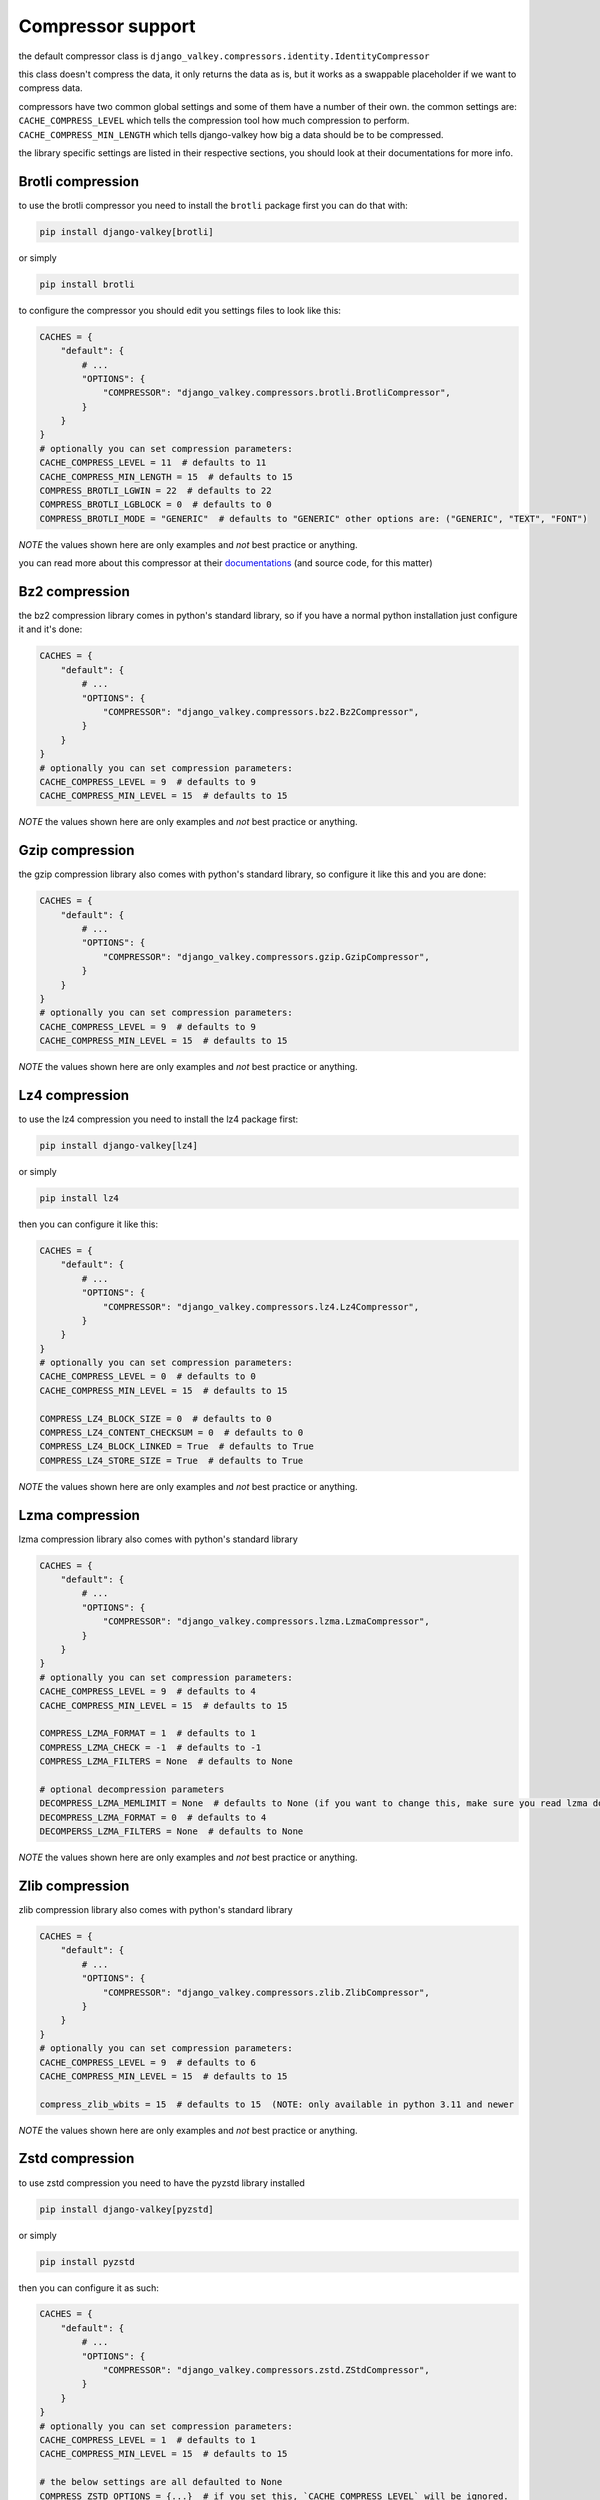 Compressor support
##################

the default compressor class is ``django_valkey.compressors.identity.IdentityCompressor``

this class doesn't compress the data, it only returns the data as is, but it works as a swappable placeholder if we want to compress data.

compressors have two common global settings and some of them have a number of their own.
the common settings are:
``CACHE_COMPRESS_LEVEL`` which tells the compression tool how much compression to perform.
``CACHE_COMPRESS_MIN_LENGTH`` which tells django-valkey how big a data should be to be compressed.

the library specific settings are listed in their respective sections, you should look at their documentations for more info.

.. _brotli:

Brotli compression
******************

to use the brotli compressor you need to install the ``brotli`` package first
you can do that with:

.. code-block:: console

    pip install django-valkey[brotli]

or simply

.. code-block:: console

    pip install brotli


to configure the compressor you should edit you settings files to look like this:

.. code-block:: python


    CACHES = {
        "default": {
            # ...
            "OPTIONS": {
                "COMPRESSOR": "django_valkey.compressors.brotli.BrotliCompressor",
            }
        }
    }
    # optionally you can set compression parameters:
    CACHE_COMPRESS_LEVEL = 11  # defaults to 11
    CACHE_COMPRESS_MIN_LENGTH = 15  # defaults to 15
    COMPRESS_BROTLI_LGWIN = 22  # defaults to 22
    COMPRESS_BROTLI_LGBLOCK = 0  # defaults to 0
    COMPRESS_BROTLI_MODE = "GENERIC"  # defaults to "GENERIC" other options are: ("GENERIC", "TEXT", "FONT")

*NOTE* the values shown here are only examples and *not* best practice or anything.

you can read more about this compressor at their `documentations <https://pypi.org/project/Brotli/>`_ (and source code, for this matter)

.. _bz2:

Bz2 compression
***************

the bz2 compression library comes in python's standard library, so if you have a normal python installation just configure it and it's done:

.. code-block:: python

    CACHES = {
        "default": {
            # ...
            "OPTIONS": {
                "COMPRESSOR": "django_valkey.compressors.bz2.Bz2Compressor",
            }
        }
    }
    # optionally you can set compression parameters:
    CACHE_COMPRESS_LEVEL = 9  # defaults to 9
    CACHE_COMPRESS_MIN_LEVEL = 15  # defaults to 15

*NOTE* the values shown here are only examples and *not* best practice or anything.

.. _gzip:

Gzip compression
****************

the gzip compression library also comes with python's standard library, so configure it like this and you are done:

.. code-block:: python

    CACHES = {
        "default": {
            # ...
            "OPTIONS": {
                "COMPRESSOR": "django_valkey.compressors.gzip.GzipCompressor",
            }
        }
    }
    # optionally you can set compression parameters:
    CACHE_COMPRESS_LEVEL = 9  # defaults to 9
    CACHE_COMPRESS_MIN_LEVEL = 15  # defaults to 15

*NOTE* the values shown here are only examples and *not* best practice or anything.

.. _lz4:

Lz4 compression
***************

to use the lz4 compression you need to install the lz4 package first:

.. code-block:: console

    pip install django-valkey[lz4]

or simply

.. code-block:: console

    pip install lz4

then you can configure it like this:

.. code-block:: python

    CACHES = {
        "default": {
            # ...
            "OPTIONS": {
                "COMPRESSOR": "django_valkey.compressors.lz4.Lz4Compressor",
            }
        }
    }
    # optionally you can set compression parameters:
    CACHE_COMPRESS_LEVEL = 0  # defaults to 0
    CACHE_COMPRESS_MIN_LEVEL = 15  # defaults to 15

    COMPRESS_LZ4_BLOCK_SIZE = 0  # defaults to 0
    COMPRESS_LZ4_CONTENT_CHECKSUM = 0  # defaults to 0
    COMPRESS_LZ4_BLOCK_LINKED = True  # defaults to True
    COMPRESS_LZ4_STORE_SIZE = True  # defaults to True

*NOTE* the values shown here are only examples and *not* best practice or anything.


.. _lzma:

Lzma compression
****************

lzma compression library also comes with python's standard library

.. code-block:: python

    CACHES = {
        "default": {
            # ...
            "OPTIONS": {
                "COMPRESSOR": "django_valkey.compressors.lzma.LzmaCompressor",
            }
        }
    }
    # optionally you can set compression parameters:
    CACHE_COMPRESS_LEVEL = 9  # defaults to 4
    CACHE_COMPRESS_MIN_LEVEL = 15  # defaults to 15

    COMPRESS_LZMA_FORMAT = 1  # defaults to 1
    COMPRESS_LZMA_CHECK = -1  # defaults to -1
    COMPRESS_LZMA_FILTERS = None  # defaults to None

    # optional decompression parameters
    DECOMPRESS_LZMA_MEMLIMIT = None  # defaults to None (if you want to change this, make sure you read lzma docs about it's dangers)
    DECOMPRESS_LZMA_FORMAT = 0  # defaults to 4
    DECOMPERSS_LZMA_FILTERS = None  # defaults to None

*NOTE* the values shown here are only examples and *not* best practice or anything.

.. _zlib:

Zlib compression
****************

zlib compression library also comes with python's standard library

.. code-block:: python

    CACHES = {
        "default": {
            # ...
            "OPTIONS": {
                "COMPRESSOR": "django_valkey.compressors.zlib.ZlibCompressor",
            }
        }
    }
    # optionally you can set compression parameters:
    CACHE_COMPRESS_LEVEL = 9  # defaults to 6
    CACHE_COMPRESS_MIN_LEVEL = 15  # defaults to 15

    compress_zlib_wbits = 15  # defaults to 15  (NOTE: only available in python 3.11 and newer

*NOTE* the values shown here are only examples and *not* best practice or anything.


.. _zstd:

Zstd compression
****************

to use zstd compression you need to have the pyzstd library installed

.. code-block:: console

    pip install django-valkey[pyzstd]

or simply

.. code-block:: console

    pip install pyzstd

then you can configure it as such:

.. code-block:: python

    CACHES = {
        "default": {
            # ...
            "OPTIONS": {
                "COMPRESSOR": "django_valkey.compressors.zstd.ZStdCompressor",
            }
        }
    }
    # optionally you can set compression parameters:
    CACHE_COMPRESS_LEVEL = 1  # defaults to 1
    CACHE_COMPRESS_MIN_LEVEL = 15  # defaults to 15

    # the below settings are all defaulted to None
    COMPRESS_ZSTD_OPTIONS = {...}  # if you set this, `CACHE_COMPRESS_LEVEL` will be ignored.
    DECOMPRESS_ZSTD_OPTIONS = {...}  # note: if you don't set this, the above one will be used.
    COMPRESS_ZSTD_DICT = {...}
    DECOMPRESS_ZSTD_DICT = {...}  # note: if you don't set this, the above one will be used.

*NOTE* the values shown here are only examples and *not* best practice or anything.